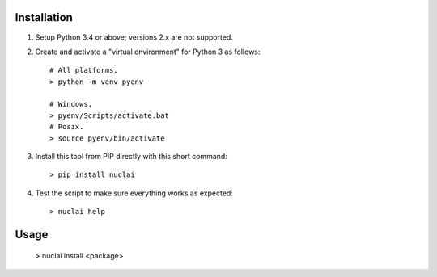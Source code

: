 Installation
============

1. Setup Python 3.4 or above; versions 2.x are not supported.

2. Create and activate a "virtual environment" for Python 3 as follows::

	# All platforms.
	> python -m venv pyenv
	
	# Windows.
	> pyenv/Scripts/activate.bat
	# Posix.
	> source pyenv/bin/activate

3. Install this tool from PIP directly with this short command::

	> pip install nuclai
	
4. Test the script to make sure everything works as expected::

	> nuclai help

Usage
=====

	> nuclai install <package>
